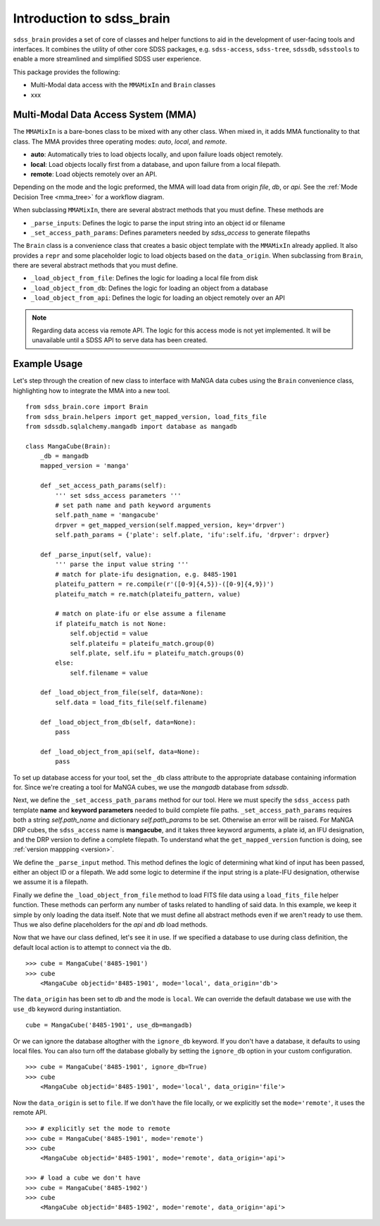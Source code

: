 
.. _intro:

Introduction to sdss_brain
===============================

``sdss_brain`` provides a set of core of classes and helper functions to aid in the development of
user-facing tools and interfaces.  It combines the utility of other core SDSS packages, e.g. 
``sdss-access``, ``sdss-tree``, ``sdssdb``, ``sdsstools`` to enable a more streamlined and simplified 
SDSS user experience.

This package provides the following:

- Multi-Modal data access with the ``MMAMixIn`` and ``Brain`` classes
- xxx

.. _mma:

Multi-Modal Data Access System (MMA)
------------------------------------

The ``MMAMixIn`` is a bare-bones class to be mixed with any other class.  When mixed in, it adds MMA
functionality to that class. The MMA provides three operating modes: `auto`, `local`, and `remote`. 

- **auto**: Automatically tries to load objects locally, and upon failure loads object remotely.
- **local**: Load objects locally first from a database, and upon failure from a local filepath.
- **remote**: Load objects remotely over an API.

Depending on the mode and the logic preformed, the MMA will load data from origin `file`, `db`, or `api`.
See the :ref:`Mode Decision Tree <mma_tree>` for a workflow diagram. 

When subclassing ``MMAMixIn``, there are several abstract methods that you must define.  These methods are

- ``_parse_inputs``: Defines the logic to parse the input string into an object id or filename
- ``_set_access_path_params``: Defines parameters needed by `sdss_access` to generate filepaths

The ``Brain`` class is a convenience class that creates a basic object template with the ``MMAMixIn`` already
applied.  It also provides a ``repr`` and some placeholder logic to load objects based on the ``data_origin``.
When subclassing from ``Brain``, there are several abstract methods that you must define.

- ``_load_object_from_file``: Defines the logic for loading a local file from disk
- ``_load_object_from_db``: Defines the logic for loading an object from a database
- ``_load_object_from_api``: Defines the logic for loading an object remotely over an API

.. note:: 
    Regarding data access via remote API.  The logic for this access mode is not yet implemented.  It will 
    be unavailable until a SDSS API to serve data has been created.


.. _example:

Example Usage
-------------

Let's step through the creation of new class to interface with MaNGA data cubes using the ``Brain`` convenience
class, highlighting how to integrate the MMA into a new tool.

::

    from sdss_brain.core import Brain
    from sdss_brain.helpers import get_mapped_version, load_fits_file
    from sdssdb.sqlalchemy.mangadb import database as mangadb

    class MangaCube(Brain):
        _db = mangadb
        mapped_version = 'manga'

        def _set_access_path_params(self):
            ''' set sdss_access parameters '''
            # set path name and path keyword arguments
            self.path_name = 'mangacube'
            drpver = get_mapped_version(self.mapped_version, key='drpver')
            self.path_params = {'plate': self.plate, 'ifu':self.ifu, 'drpver': drpver}

        def _parse_input(self, value):
            ''' parse the input value string '''
            # match for plate-ifu designation, e.g. 8485-1901
            plateifu_pattern = re.compile(r'([0-9]{4,5})-([0-9]{4,9})')
            plateifu_match = re.match(plateifu_pattern, value)
            
            # match on plate-ifu or else assume a filename
            if plateifu_match is not None:
                self.objectid = value
                self.plateifu = plateifu_match.group(0)
                self.plate, self.ifu = plateifu_match.groups(0)
            else:
                self.filename = value

        def _load_object_from_file(self, data=None):          
            self.data = load_fits_file(self.filename)

        def _load_object_from_db(self, data=None):
            pass

        def _load_object_from_api(self, data=None):
            pass

To set up database access for your tool, set the ``_db`` class attribute to the appropriate database containing
information for.  Since we're creating a tool for MaNGA cubes, we use the `mangadb` database from `sdssdb`.

Next, we define the ``_set_access_path_params`` method for our tool.  Here we must specify the ``sdss_access`` 
path template **name** and **keyword parameters** needed to build complete file paths.  ``_set_access_path_params``
requires both a string `self.path_name` and dictionary `self.path_params` to be set.  Otherwise an error will be raised.
For MaNGA DRP cubes, the ``sdss_access`` name is **mangacube**, and it takes three keyword arguments, a plate id, 
an IFU designation, and the DRP version to define a complete filepath.  To understand what the 
``get_mapped_version`` function is doing, see :ref:`version mappping <version>`. 

We define the ``_parse_input`` method.  This method defines the logic of determining what kind of input
has been passed, either an object ID or a filepath.  We add some logic to determine if the input string is a 
plate-IFU designation, otherwise we assume it is a filepath.   

Finally we define the ``_load_object_from_file`` method to load FITS file data using a ``load_fits_file``
helper function.  These methods can perform any number of tasks related to handling of said data.  In 
this example, we keep it simple by only loading the data itself.  Note that we must define all abstract 
methods even if we aren't ready to use them.  Thus we also define placeholders for the `api` and `db` 
load methods.

Now that we have our class defined, let's see it in use.  If we specified a database to use during class
definition, the default local action is to attempt to connect via the db.
::

    >>> cube = MangaCube('8485-1901')
    >>> cube
        <MangaCube objectid='8485-1901', mode='local', data_origin='db'>

The ``data_origin`` has been set to `db` and the mode is ``local``.  We can override the default database we 
use with the ``use_db`` keyword during instantiation.
::  

        cube = MangaCube('8485-1901', use_db=mangadb)

Or we can ignore the database altogther with the ``ignore_db`` keyword.  If you don't have a database, it
defaults to using local files. You can also turn off the database globally by setting the ``ignore_db`` option
in your custom configuration. 
::

    >>> cube = MangaCube('8485-1901', ignore_db=True)
    >>> cube
        <MangaCube objectid='8485-1901', mode='local', data_origin='file'>

Now the ``data_origin`` is set to ``file``.  If we don't have the file locally, or we explicitly set the
``mode='remote'``, it uses the remote API.
::

    >>> # explicitly set the mode to remote
    >>> cube = MangaCube('8485-1901', mode='remote')
    >>> cube 
        <MangaCube objectid='8485-1901', mode='remote', data_origin='api'>

    >>> # load a cube we don't have 
    >>> cube = MangaCube('8485-1902')
    >>> cube
        <MangaCube objectid='8485-1902', mode='remote', data_origin='api'>

